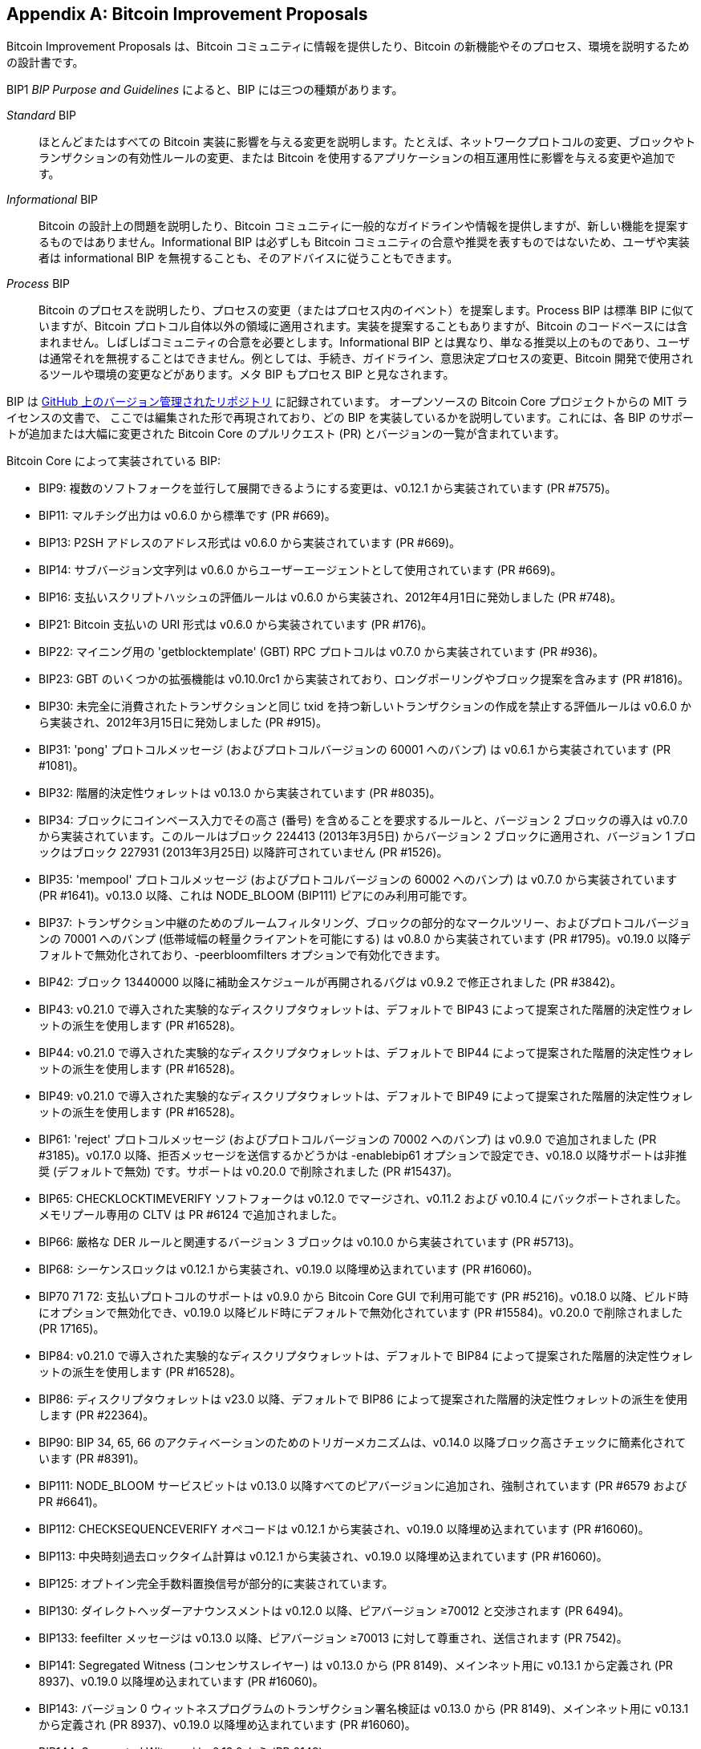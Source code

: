 [[appdxbitcoinimpproposals]]
[appendix]
== Bitcoin Improvement Proposals

Bitcoin Improvement Proposals は、Bitcoin コミュニティに情報を提供したり、Bitcoin の新機能やそのプロセス、環境を説明するための設計書です。

BIP1 _BIP Purpose and Guidelines_ によると、BIP には三つの種類があります。

_Standard_ BIP:: ほとんどまたはすべての Bitcoin 実装に影響を与える変更を説明します。たとえば、ネットワークプロトコルの変更、ブロックやトランザクションの有効性ルールの変更、または Bitcoin を使用するアプリケーションの相互運用性に影響を与える変更や追加です。
_Informational_ BIP:: Bitcoin の設計上の問題を説明したり、Bitcoin コミュニティに一般的なガイドラインや情報を提供しますが、新しい機能を提案するものではありません。Informational BIP は必ずしも Bitcoin コミュニティの合意や推奨を表すものではないため、ユーザや実装者は informational BIP を無視することも、そのアドバイスに従うこともできます。
_Process_ BIP:: Bitcoin のプロセスを説明したり、プロセスの変更（またはプロセス内のイベント）を提案します。Process BIP は標準 BIP に似ていますが、Bitcoin プロトコル自体以外の領域に適用されます。実装を提案することもありますが、Bitcoin のコードベースには含まれません。しばしばコミュニティの合意を必要とします。Informational BIP とは異なり、単なる推奨以上のものであり、ユーザは通常それを無視することはできません。例としては、手続き、ガイドライン、意思決定プロセスの変更、Bitcoin 開発で使用されるツールや環境の変更などがあります。メタ BIP もプロセス BIP と見なされます。

BIP は https://oreil.ly/jjO0R[GitHub 上のバージョン管理されたリポジトリ] に記録されています。
オープンソースの Bitcoin Core プロジェクトからの MIT ライセンスの文書で、
ここでは編集された形で再現されており、どの BIP を実装しているかを説明しています。これには、各 BIP のサポートが追加または大幅に変更された Bitcoin Core のプルリクエスト (PR) とバージョンの一覧が含まれています。

Bitcoin Core によって実装されている BIP:

-    BIP9: 複数のソフトフォークを並行して展開できるようにする変更は、v0.12.1 から実装されています (PR #7575)。
-    BIP11: マルチシグ出力は v0.6.0 から標準です (PR #669)。
-    BIP13: P2SH アドレスのアドレス形式は v0.6.0 から実装されています (PR #669)。
-    BIP14: サブバージョン文字列は v0.6.0 からユーザーエージェントとして使用されています (PR #669)。
-    BIP16: 支払いスクリプトハッシュの評価ルールは v0.6.0 から実装され、2012年4月1日に発効しました (PR #748)。
-    BIP21: Bitcoin 支払いの URI 形式は v0.6.0 から実装されています (PR #176)。
-    BIP22: マイニング用の 'getblocktemplate' (GBT) RPC プロトコルは v0.7.0 から実装されています (PR #936)。
-    BIP23: GBT のいくつかの拡張機能は v0.10.0rc1 から実装されており、ロングポーリングやブロック提案を含みます (PR #1816)。
-    BIP30: 未完全に消費されたトランザクションと同じ txid を持つ新しいトランザクションの作成を禁止する評価ルールは v0.6.0 から実装され、2012年3月15日に発効しました (PR #915)。
-    BIP31: 'pong' プロトコルメッセージ (およびプロトコルバージョンの 60001 へのバンプ) は v0.6.1 から実装されています (PR #1081)。
-    BIP32: 階層的決定性ウォレットは v0.13.0 から実装されています (PR #8035)。
-    BIP34: ブロックにコインベース入力でその高さ (番号) を含めることを要求するルールと、バージョン 2 ブロックの導入は v0.7.0 から実装されています。このルールはブロック 224413 (2013年3月5日) からバージョン 2 ブロックに適用され、バージョン 1 ブロックはブロック 227931 (2013年3月25日) 以降許可されていません (PR #1526)。
-    BIP35: 'mempool' プロトコルメッセージ (およびプロトコルバージョンの 60002 へのバンプ) は v0.7.0 から実装されています (PR #1641)。v0.13.0 以降、これは +NODE_BLOOM+ (BIP111) ピアにのみ利用可能です。

[role="less_space pagebreak-before"]
-    BIP37: トランザクション中継のためのブルームフィルタリング、ブロックの部分的なマークルツリー、およびプロトコルバージョンの 70001 へのバンプ (低帯域幅の軽量クライアントを可能にする) は v0.8.0 から実装されています (PR #1795)。v0.19.0 以降デフォルトで無効化されており、+-peerbloomfilters+ オプションで有効化できます。
-    BIP42: ブロック 13440000 以降に補助金スケジュールが再開されるバグは v0.9.2 で修正されました (PR #3842)。
-    BIP43: v0.21.0 で導入された実験的なディスクリプタウォレットは、デフォルトで BIP43 によって提案された階層的決定性ウォレットの派生を使用します (PR #16528)。
-    BIP44: v0.21.0 で導入された実験的なディスクリプタウォレットは、デフォルトで BIP44 によって提案された階層的決定性ウォレットの派生を使用します (PR #16528)。
-    BIP49: v0.21.0 で導入された実験的なディスクリプタウォレットは、デフォルトで BIP49 によって提案された階層的決定性ウォレットの派生を使用します (PR #16528)。
-    BIP61: 'reject' プロトコルメッセージ (およびプロトコルバージョンの 70002 へのバンプ) は v0.9.0 で追加されました (PR #3185)。v0.17.0 以降、拒否メッセージを送信するかどうかは ++-enablebip61++ オプションで設定でき、v0.18.0 以降サポートは非推奨 (デフォルトで無効) です。サポートは v0.20.0 で削除されました (PR #15437)。
-    BIP65: ++CHECKLOCKTIMEVERIFY++ ソフトフォークは v0.12.0 でマージされ、v0.11.2 および v0.10.4 にバックポートされました。メモリプール専用の +CLTV+ は PR #6124 で追加されました。
-    BIP66: 厳格な DER ルールと関連するバージョン 3 ブロックは v0.10.0 から実装されています (PR #5713)。
-    BIP68: シーケンスロックは v0.12.1 から実装され、v0.19.0 以降埋め込まれています (PR #16060)。
-    BIP70 71 72: 支払いプロトコルのサポートは v0.9.0 から Bitcoin Core GUI で利用可能です (PR #5216)。v0.18.0 以降、ビルド時にオプションで無効化でき、v0.19.0 以降ビルド時にデフォルトで無効化されています (PR #15584)。v0.20.0 で削除されました (PR 17165)。
-    BIP84: v0.21.0 で導入された実験的なディスクリプタウォレットは、デフォルトで BIP84 によって提案された階層的決定性ウォレットの派生を使用します (PR #16528)。
-    BIP86: ディスクリプタウォレットは v23.0 以降、デフォルトで BIP86 によって提案された階層的決定性ウォレットの派生を使用します (PR #22364)。
-    BIP90: BIP 34, 65, 66 のアクティベーションのためのトリガーメカニズムは、v0.14.0 以降ブロック高さチェックに簡素化されています (PR #8391)。
-    BIP111: +NODE_BLOOM+ サービスビットは v0.13.0 以降すべてのピアバージョンに追加され、強制されています (PR #6579 および PR #6641)。
-    BIP112: +CHECKSEQUENCEVERIFY+ オペコードは v0.12.1 から実装され、v0.19.0 以降埋め込まれています (PR #16060)。
-    BIP113: 中央時刻過去ロックタイム計算は v0.12.1 から実装され、v0.19.0 以降埋め込まれています (PR #16060)。
-    BIP125: オプトイン完全手数料置換信号が部分的に実装されています。
-    BIP130: ダイレクトヘッダーアナウンスメントは v0.12.0 以降、ピアバージョン ≥70012 と交渉されます (PR 6494)。
-    BIP133: feefilter メッセージは v0.13.0 以降、ピアバージョン ≥70013 に対して尊重され、送信されます (PR 7542)。
-    BIP141: Segregated Witness (コンセンサスレイヤー) は v0.13.0 から (PR 8149)、メインネット用に v0.13.1 から定義され (PR 8937)、v0.19.0 以降埋め込まれています (PR #16060)。
-    BIP143: バージョン 0 ウィットネスプログラムのトランザクション署名検証は v0.13.0 から (PR 8149)、メインネット用に v0.13.1 から定義され (PR 8937)、v0.19.0 以降埋め込まれています (PR #16060)。
-    BIP144: Segregated Witness は v0.13.0 から (PR 8149)。
-    BIP145: Segregated Witness のための getblocktemplate 更新は v0.13.0 から (PR 8149)。
-    BIP147: +NULLDUMMY+ ソフトフォークは v0.13.1 から (PR 8636 および PR 8937)、v0.19.0 以降埋め込まれています (PR #16060)。
-    BIP152: コンパクトブロック転送と関連する最適化は v0.13.0 から使用されています (PR 8068)。
-    BIP155: Tor V3 アドレス (および他のネットワーク) のリレーを可能にする 'addrv2' および 'sendaddrv2' メッセージは v0.21.0 からサポートされています (PR 19954)。
-    BIP157 158: ライトクライアント用のコンパクトブロックフィルターは v0.19.0 からインデックス化でき (PR #14121)、v0.21.0 から P2P ネットワーク上のピアに提供されます (PR #16442)。
-    BIP159: +NODE_NETWORK_LIMITED+ サービスビットは v0.16.0 からシグナルされ (PR 11740)、v0.17.0 からそのようなノードに接続されます (PR 10387)。
-    BIP173: ネイティブ Segregated Witness 出力のための Bech32 アドレスは v0.16.0 からサポートされています (PR 11167)。Bech32 アドレスは v0.20.0 からデフォルトで生成されます (PR 16884)。
-    BIP174: 部分的に署名された Bitcoin トランザクション (PSBT) を操作するための RPC は v0.17.0 から存在します (PR 13557)。
-    BIP176: ビット単位の表記 [QT のみ] は v0.16.0 からサポートされています (PR 12035)。
-    BIP325: Signet テストネットワークは v0.21.0 からサポートされています (PR 18267)。
-    BIP339: wtxid によるトランザクションのリレーは v0.21.0 からサポートされています (PR 18044)。
-    BIP340 341 342: Taproot の検証ルール (シュノア署名および Tapscript リーフを含む) は v0.21.0 から実装され (PR 19953)、メインネットでのアクティベーションは v0.21.1 からです (PR 21377, PR 21686)。
-    BIP350: ネイティブ v1+ Segregated Witness 出力のアドレスは v22.0 から bech32 ではなく bech32m を使用します (PR 20861)。
-    BIP371: PSBT のための Taproot フィールドは v24.0 からです (PR 22558)。
-    BIP380 381 382 383 384 385: 出力スクリプトディスクリプタ、およびほとんどのスクリプト式は v0.17.0 から実装されています (PR 13697)。
-    BIP386: +tr()+ 出力スクリプトディスクリプタは v22.0 から実装されています (PR 22051)。

ファイルが添付されていないようです。Markdown ファイルを送信してください。
